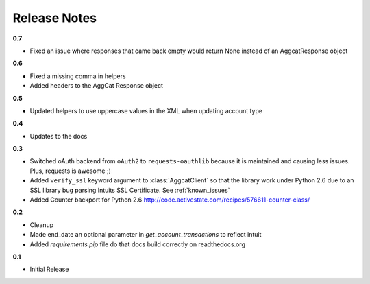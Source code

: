 Release Notes
-------------

**0.7**

* Fixed an issue where responses that came back empty would return None instead of an AggcatResponse object

**0.6**

* Fixed a missing comma in helpers
* Added headers to the AggCat Response object

**0.5**

* Updated helpers to use uppercase values in the XML when updating account type

**0.4**

* Updates to the docs

**0.3**

* Switched oAuth backend from ``oAuth2`` to ``requests-oauthlib`` because it is maintained and causing less issues. Plus, requests is awesome ;)

* Added ``verify_ssl`` keyword argument to :class:`AggcatClient` so that the library work under Python 2.6 due to an SSL library bug parsing Intuits SSL Certificate. See :ref:`known_issues`

* Added Counter backport for Python 2.6 `http://code.activestate.com/recipes/576611-counter-class/ <http://code.activestate.com/recipes/576611-counter-class/>`_

**0.2**

* Cleanup
* Made end_date an optional parameter in `get_account_transactions` to reflect intuit
* Added `requirements.pip` file do that docs build correctly on readthedocs.org

**0.1**

* Initial Release
